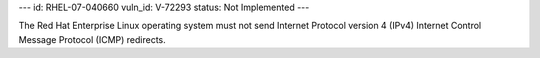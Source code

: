 ---
id: RHEL-07-040660
vuln_id: V-72293
status: Not Implemented
---

The Red Hat Enterprise Linux operating system must not send Internet Protocol version 4 (IPv4) Internet Control Message Protocol (ICMP) redirects.
